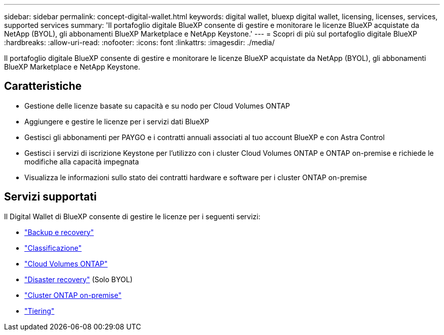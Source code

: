 ---
sidebar: sidebar 
permalink: concept-digital-wallet.html 
keywords: digital wallet, bluexp digital wallet, licensing, licenses, services, supported services 
summary: 'Il portafoglio digitale BlueXP consente di gestire e monitorare le licenze BlueXP acquistate da NetApp (BYOL), gli abbonamenti BlueXP Marketplace e NetApp Keystone.' 
---
= Scopri di più sul portafoglio digitale BlueXP
:hardbreaks:
:allow-uri-read: 
:nofooter: 
:icons: font
:linkattrs: 
:imagesdir: ./media/


[role="lead"]
Il portafoglio digitale BlueXP consente di gestire e monitorare le licenze BlueXP acquistate da NetApp (BYOL), gli abbonamenti BlueXP Marketplace e NetApp Keystone.



== Caratteristiche

* Gestione delle licenze basate su capacità e su nodo per Cloud Volumes ONTAP
* Aggiungere e gestire le licenze per i servizi dati BlueXP
* Gestisci gli abbonamenti per PAYGO e i contratti annuali associati al tuo account BlueXP e con Astra Control
* Gestisci i servizi di iscrizione Keystone per l'utilizzo con i cluster Cloud Volumes ONTAP e ONTAP on-premise e richiede le modifiche alla capacità impegnata
* Visualizza le informazioni sullo stato dei contratti hardware e software per i cluster ONTAP on-premise




== Servizi supportati

Il Digital Wallet di BlueXP consente di gestire le licenze per i seguenti servizi:

* https://docs.netapp.com/us-en/bluexp-backup-recovery/index.html["Backup e recovery"^]
* https://docs.netapp.com/us-en/bluexp-classification/index.html["Classificazione"^]
* https://docs.netapp.com/us-en/bluexp-cloud-volumes-ontap/index.html["Cloud Volumes ONTAP"^]
* https://docs.netapp.com/us-en/bluexp-disaster-recovery/index.html["Disaster recovery"^] (Solo BYOL)
* https://docs.netapp.com/us-en/bluexp-ontap-onprem/index.html["Cluster ONTAP on-premise"^]
* https://docs.netapp.com/us-en/bluexp-tiering/index.html["Tiering"^]


